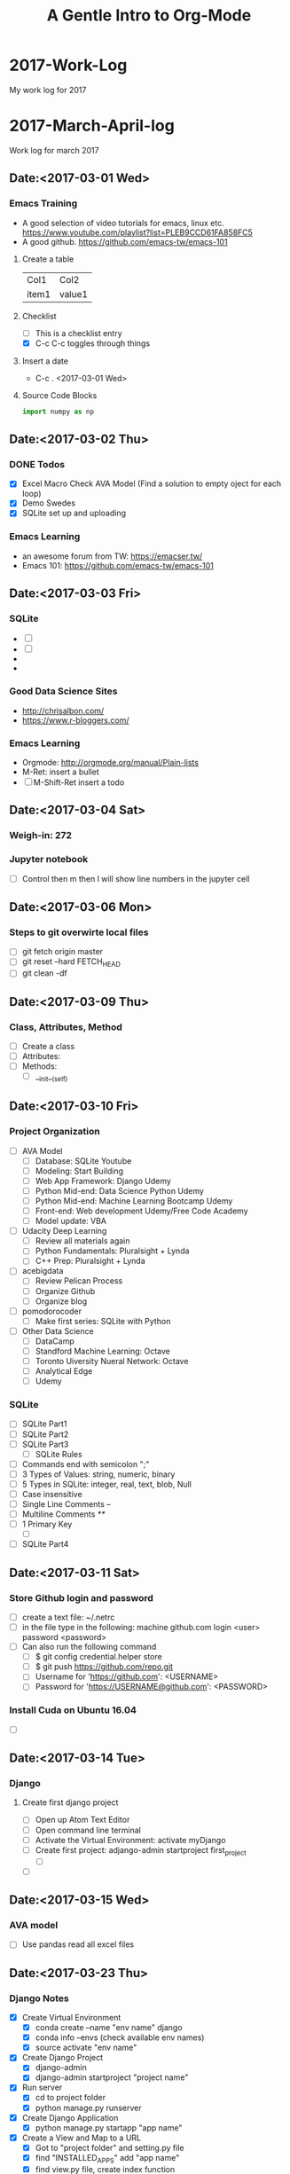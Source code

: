 
* 2017-Work-Log
  My work log for 2017

* 2017-March-April-log
  
  Work log for march 2017

** Date:<2017-03-01 Wed>

*** Emacs Training
    - A good selection of video tutorials for emacs, linux etc.
      https://www.youtube.com/playlist?list=PLEB9CCD61FA858FC5
    - A good github.
      https://github.com/emacs-tw/emacs-101

**** Create a table
     | Col1  | Col2   |
     | item1 | value1 |

**** Checklist
     - [ ] This is a checklist entry
     - [X] C-c C-c toggles through things

**** Insert a date
     - C-c . <2017-03-01 Wed>

**** Source Code Blocks
#+BEGIN_SRC python :results output
import numpy as np
#+END_SRC

#+RESULTS:

** Date:<2017-03-02 Thu>

*** DONE Todos
    SCHEDULED: <2017-03-02 Thu>
    - [X] Excel Macro Check AVA Model (Find a solution to empty oject for each loop)
    - [X] Demo Swedes
    - [X] SQLite set up and uploading

*** Emacs Learning
    - an awesome forum from TW: https://emacser.tw/
    - Emacs 101: https://github.com/emacs-tw/emacs-101

** Date:<2017-03-03 Fri>


*** 

*** SQLite
    - [ ] 
    - [ ] 
    - 
    - 
*** Good Data Science Sites
    - http://chrisalbon.com/
    - https://www.r-bloggers.com/
*** Emacs Learning
    - Orgmode: http://orgmode.org/manual/Plain-lists
    - M-Ret: insert a bullet
    - [ ] M-Shift-Ret insert a todo

** Date:<2017-03-04 Sat>
*** Weigh-in: 272
*** Jupyter notebook
    - [ ] Control then m then l will show line numbers in the jupyter cell 
** Date:<2017-03-06 Mon>
*** Steps to git overwirte local files
    - [ ] git fetch origin master
    - [ ] git reset --hard FETCH_HEAD
    - [ ] git clean -df

** Date:<2017-03-09 Thu>
*** Class, Attributes, Method
    - [ ] Create a class
    - [ ] Attributes:
    - [ ] Methods:
      - [ ] __init__(self)
** Date:<2017-03-10 Fri> 
*** Project Organization
    - [ ] AVA Model
      - [ ] Database: SQLite Youtube
      - [ ] Modeling: Start Building
      - [ ] Web App Framework: Django Udemy
      - [ ] Python Mid-end: Data Science Python Udemy
      - [ ] Python Mid-end: Machine Learning Bootcamp Udemy
      - [ ] Front-end: Web development Udemy/Free Code Academy
      - [ ] Model update: VBA
    - [ ] Udacity Deep Learning
      - [ ] Review all materials again
      - [ ] Python Fundamentals: Pluralsight + Lynda
      - [ ] C++ Prep: Pluralsight + Lynda
    - [ ] acebigdata
      - [ ] Review Pelican Process
      - [ ] Organize Github
      - [ ] Organize blog
    - [ ] pomodorocoder
      - [ ] Make first series: SQLite with Python
    - [ ] Other Data Science
      - [ ] DataCamp
      - [ ] Standford Machine Learning: Octave
      - [ ] Toronto Uiversity Nueral Network:  Octave
      - [ ] Analytical Edge
      - [ ] Udemy
*** SQLite
    - [ ] SQLite Part1
    - [ ] SQLite Part2
    - [ ] SQLite Part3
      - [ ] SQLite Rules
	- [ ] Commands end with semicolon ";"
	- [ ] 3 Types of Values: string, numeric, binary
	- [ ] 5 Types in SQLite: integer, real, text, blob, Null
	- [ ] Case insensitive
	- [ ] Single Line Comments --
	- [ ] Multiline Comments /**/
	- [ ] 1 Primary Key
      - [ ] 
    - [ ] SQLite Part4
** Date:<2017-03-11 Sat> 
*** Store Github login and password
    - [ ] create a text file: ~/.netrc
    - [ ] in the file type in the following:
          machine github.com
	      login <user>
	      password <password>
    - [ ] Can also run the following command
      - [ ] $ git config credential.helper store
      - [ ] $ git push https://github.com/repo.git
      - [ ] Username for 'https://github.com': <USERNAME>
      - [ ] Password for 'https://USERNAME@github.com': <PASSWORD>
*** Install Cuda on Ubuntu 16.04
    - [ ]

** Date:<2017-03-14 Tue>

*** Django
**** Create first django project
     - [ ] Open up Atom Text Editor
     - [ ] Open command line terminal
     - [ ] Activate the Virtual Environment: activate myDjango
     - [ ] Create first project: adjango-admin startproject first_project
       - [ ] 
     - [ ] 

** Date:<2017-03-15 Wed>
*** AVA model
    - [ ] Use pandas read all excel files
** Date:<2017-03-23 Thu>
*** Django Notes
    - [X] Create Virtual Environment
      - [X] conda create --name "env name" django
      - [X] conda info --envs (check available env names)
      - [X] source activate "env name"
    - [X] Create Django Project
      - [X] django-admin
      - [X] django-admin startproject "project name"
    - [X] Run server
      - [X] cd to project folder
      - [X] python manage.py runserver
    - [X] Create Django Application
      - [X] python manage.py startapp "app name"
    - [X] Create a View and Map to a URL
      - [X] Got to "project folder" and setting.py file
      - [X] find "INSTALLED_APPS" add "app name"
      - [X] find view.py file, create index function
      - [X] import view and index function to urls.py file
      - [X] Map the view and index function to urls.py so that the link to view can be created
    - [X] Self Challenge
      - [X] Create a new project called "ProTwo": django-admin startproject ProTwo
      - [X] Create a new app called "AppTwo": cd ProTwo, then python manage.py startapp AppTwo
      - [X] Create view index function <em>This is app2</em>
      - [X] Map view correctly to urls.py
      - [X] Things to note
	- [X] Don't forget to add app in the settings.py file
	- [X] in url.py file, don't forget name =
    - [X] URL mapping, the purpose is to keep urls.py file clean and modular
      - [X] include() function from django.conf.urls
      - [X] add regular expression url('r^first_project/',)
      - [X] regular expression term should match django application name

** Date:<2017-03-24 Fri>
*** Django Notes
    - [X] Django Templates
      - [X] Create a template directory
      - [X] Create subdirectory for each specific app templates
      - [X] Such as "first_project/templates/first_app"
      - [X] use Python's os module to dynamically generate the correct file path strings
	- [X] print(__file__)
	- [X] print(os.paht.dirname(__file__))
      - [X] let Django know of the templates by editing the DIR key inside of the templates dictionary in the settings.py file
	- [X] use TEMPLATE_DIR = os.path.join(BASE_DIR, "templates"), note DO NOT use plus '+' sign
	- [X] In settings file, find TEMPLATES and in 'DIR' enter TEMPLATE_DIR
      - [X] Create index.html file inside of the templates/first_app directory
	- [X] Inside this HTML file, we will insert template tags (Django Template Variables. These tags will allow us to inject CONTENTS into the HTML directly from Django
	- [X] Django will be able to inject content into the HTML, use Python code to inject content from a database!
	  - [X] {{insert_me}}
	  - [X] connect insert_me with django, via editing views.py
      - [X] Gotcha moment
	- [X] app folder contains views.py: mid end python
	- [X] templates folder contains index.html: front end codes: HTML+CSS+JS
	- [X] in index.html file, use Django tags to connect with views.py file
	- [X] build index(request) function in views.py file to "render" Django tags and realize the connection
** Date:<2017-03-25 Sat>
*** D3 Notes
    - [X] Refresher
      - [X] HTML5
      - [X] SVG: Scalable Vector Graphics
	- [X] SVG tags sit in body tags or div tags
	- [X] SVG can only contain graphical elements
	- [X] D3 adds graphics and text to SVG element and binds data to those elements
	- [X] Vector vs. Raster/bitmap
	  - [X] Vector: never lose definition, perfect for my purpose, drawing lines, shapes and fills
	  - [X] Bitmap: photos composed of small pixels
      - [X] CSS
	- [X] handling clashes of styles: more specific definition will be used
      - [X] JS
	- [X] browsers must load the D3 file before it loads shapes.js 
      - [X] DOM
*** Bokeh
    - [ ] conda install bokeh
    - [ ] 
*** Flask Notes
    - [X] Docker
      - [X] docker-compose up
      - [X] docker-compose stop
      - [X] docker-compose rm -f
      - [X] docker rmi -f $(docker images -qf dangling=true)
    - [X] Install Flask Dependencies
      - [X] from flask import Flask
      - [X] function create_app(), Create a Flask application using the app factory pattern
    - [X] Blueprints and Jinja2 Templates
      - [X] Blueprints: components of the web app
      - [X] App Folder/Blueprints/Page/views.py
    - [X] Develop Patterns
      - [X] Django uses MTV (model-template-view)
	- [X] database models
	- [X] html templates
	- [X] router views, http render
      - [X] Rails uses MVC (model-view-controller)
      - [X] Flasks I'm doing will stick with MTVish pattern
    - [X] Deciding on a consistent and crisp look for the app
      - [X] start from zero: not really
      - [X] Bootstrap+Awesome Fonts
      - [X] App Folder/static folder
	- [X] fonts: asesome fonts
	- [X] images: logos +
	- [X] scripts: JS
	- [X] styles: css
	- [X] recommended to separate vendor folders from our own folders
    - [X] Jinja 2
      - [X] a designer friendly templating language for python
      - [X] Top features:
	- [X] template inheritance
	- [X] HTML escaping, web security
	- [X] Speed and efficiency
	- [X] Flexible and extensibility
      - [X] Cudos for me:
	- [X] Add programming constructs to HTML templates
	- [X] Transfer info from backend Flask server to HTML templates for viewers
	  - [X] Imagine listing users in an admin dashboard
	- [X] Separate data from the presentation
    - [ ] Testing: Looks like should be useful once we have a site built
      - [ ] Review section 08 again
      - [ ] Finish Challenge
    - [ ] CLI Script: to automate the process
      - [ ] Review section 09 again
      - [ ] Finish Challenge

** Date:<2017-03-26 Sun>
*** Bokeh
    - [ ] import libraries
      - [ ] from bokeh.plotting import figure
      - [ ] from bokeh.io import output_file, show
    - [ ] four lines of coding
      - [ ] output_file("filename.html")
      - [ ] f=figure()
      - [ ] f.line(x,y) #other proper charting
      - [ ] show(f)
      - [ ] f.logo=None # Remove bokeh logo
** Date: <2017-03-27 Mon>
*** Flask
    - [ ]
*** MySQL
    - [ ] Don't forget the ; at the end of each query
    - [ ] Connet to Mysql
      - [ ] mysql --user=root -p, then enter password
    - [ ] show all databases
      - [ ] SHOW DATABASES;
    - [ ] create, delete databases, select database
      - [ ] CREATE DATABASE database_name;
      - [ ] DROP DATABASE database_name;
      - [ ] USE database_name;
    - [ ] create delete tables
      - [ ] after selecting database
      - [ ] CREATE TABLE table_name;
      - [ ] DROP TABLE table_name;
*** Bokeh
    - [ ]
*** Pandas
    - [ ]
** Date: <2017-03-28 Tue>
*** Bokeh
    - [X] start services
      - [X] service nginx restart
      - [X] service supervisor restart
      - [X] supervisorctl restart flask
      - [X] supervisorctl restart bokeh_serve
*** Linux
    - [ ] Remove postgresql
      - [ ] sudo apt-get --purge remove postgresql postgresql-doc postgresql-common
** Date: <2017-03-29 Wed>
*** Deployement
**** Setup
    - [ ] DigitalOcean
    - [ ] Change linux logins
    - [ ] install softwares
      - [ ] apt-get install python-virtualenv nginx gunicorn supervisor python-pip
      - [ ] mkdir /opt/envs
      - [ ] virtualenv /opt/envs/virtual
      - [ ] . /opt/envs/virtual/bin/activate
      - [ ] pip install bokeh
      - [ ] pip install flask
      - [ ] pip install gunicorn
      - [ ] mkdir /var/log/nginx/flask
      - [ ] mkdir /opt/webapps
      - [ ] mkdir /opt/webapps/bokehflask
    - [ ] configuration files
      - [ ] app files
      - [ ] default --> 
      - [ ] flask.conf -->
      - [ ] bokeh_serve.conf -->
    - [ ] start services
      - [ ] service nginx restart
      - [ ] service supervisor restart
      - [ ] supervisorctl restart flask
      - [ ] supervisorctl restart bokeh_serve
**** Bokeh Server
     - [ ] python -m bokeh serve **.py
     - [ ] bokeh serve **.py
     - [ ] bokeh serve --allow-websocket-origin=localhost:5000 xxx.py
**** Debug
     - [ ] /var/log/supervisor
**** Jupyter to Atom
     - [ ] select mutiple cells: esc, shift J
     - [ ] merge: shift m

** Date:<2017-03-30 Thu>
*** MySQL
    - [ ] mysql --user=root -p
    - [ ] show databases;
    - [ ] use database;
    - [ ] show tables;
** Date:<2017-03-31 Fri>
*** AVA Bi-Weekly Updates
    - [X] Website: Show 138.197.111.0
      - [X] register
	- [X] live register demo
	- [X] Hash encryption
      - [X] sign in
      - [X] server configuration <2017-04-04 Tue>
	- [X] Show 104.236.13.102
	- [X] Show bitcoin trading example
	- [X] Address the issue with server error
    - [X] Functionalities (dropdown boxes, multiple selections, export to excel button)
      - [X] Database load and manipulation: AppDemo_Datamanipulation
	- [X] Dabase Selection and Load,
	- [X] Dropdown box selection,
	- [X] mutiple selections,
	- [X] export to excel file
      - [X] Idea Generation (Bruce's wish)
	- [X] accordion selection widgets (lumped together)
      - [X] Visualiztion
	- [X] Python3 vs. Python2 libraries clash: Prioritizing fixing now
	- [X] Fix by <2017-04-02 Sun>
    - [X] Next Step
      - [X] Visualization libraries
      - [X] Server configuration
** Date:<2017-04-01 Sat>
*** Website Structure:
** Date: <2017-04-05 Wed>
*** Bokeh
    - [ ] Widgets
      - [ ] Udemy
      - [ ] Loading Database Page
    - [ ] Bokeh Server
    - [ ] Embed Bokeh Apps in Website
    - [ ] Deploy
** Date: <2017-04-06 Thu>
*** Deployment
    - [ ] Virtual environment
      - [ ] . /opt/envs/virtual/bin/activate
    - [ ] Create log files
      - [ ] mkdir /var/log/nginx/flask
    - [ ] Create webapp folders
      - [ ] mkdir /opt/webapps
      - [ ] mkdir /opt/webapps/bokehflask

* 2017-May-Log
** May 5 in NYC <2017-05-03 Wed>                                        :day:
*** Emacs Configuration                                         :emacsconfig:
- Uninstall emacs
  sudo apt-get remove --auto-remove emacs24 emacs24-lucid emacs24-nox
- Install emacs
  sudo apt-get install emacs
- customize theme
  customize-group faces: change fonts, forefront etc.
  customize-group packages: add melpa as additional package
  M-x list-packages, search for monokai and install monokai
- install neo-tree
  https://www.emacswiki.org/emacs/NeoTree
- install python IDE
  https://github.com/wernerandrew/jedi-starter
- configure Org for code test
  http://vislab-ccom.unh.edu/~schwehr/rt/9-bash-scripting.html
*** Operation Research Chapter 2                          :OperationResearch:
- Phases of OR Study
  1. Define the problem
  2. Formulate a math model to present the problem
  3. Develop a computer-based procedure to derive solutions
  4. Test the model and refine it as needed
  5. Prepare for the application of the model
  6. Implement
*** Python and Spark                                           :python:spark:
- Big Data
  1. use a SQL database to move storage onto hard drive instead of RAM
  2. use a distributed system to distribute the data to multiple machines/computers
- Local versus Distributed
** May 6 in NYC <2017-05-06 Sat>                                        :day:
*** Org mode
- Import library, finally was able to use right python version, check the .emacs file
#+BEGIN_SRC ipython :session
import numpy as np
np.random.randint(1, 100)
import sys
sys.version
#+END_SRC

#+RESULTS:
: 59

1. Python
#+begin_src python :results file
import matplotlib, numpy
matplotlib.use('Agg')
import matplotlib.pyplot as plt
fig=plt.figure(figsize=(4,2))
x=numpy.linspace(-15,15)
plt.plot(numpy.sin(x)/x)
fig.tight_layout()
plt.savefig('/home/isaac/Pictures/python-matplot-fig.png')
return '/home/isaac/Pictures/python-matplot-fig.png' # return filename to org-mode
#+end_src

#+RESULTS:
[[file:/home/isaac/Pictures/python-matplot-fig.png]]

2. R

- R code
#+begin_src R :file 3.png :results output graphics
library(lattice)
xyplot(1:10 ~ 1:10)
#+end_src

#+RESULTS:
[[file:3.png]]

3. Octave
#+BEGIN_SRC octave
  figure( 1, "visible", "off" );
  sombrero;
  print -dpng chart.png;
  ans = "chart.png";
#+END_SRC

#+RESULTS:
: chart.png

4. Shell
#+BEGIN_SRC shell :results output
ls -l
#+END_SRC

*** Python Bokeh                                               :python:bokeh:
- Section 1 Basics
#+begin_src python :results file
# Importing bokeh library
from bokeh.plotting import figure
from bokeh.io import output_file, show

#prepare some dummy data
x = list(range(6))
y = list(range(11,16))

#prepare the output file
output_file("line.html")

#create a figure object
f = figure()

#create line plot
f.line(x, y)

#create circle plot
#f.circle(x,y)
f.triangle(x,y)

#write the plot in the figure object
show(f)
#+end_src

#+RESULTS:
[[file:None]]

#+start_src python :results file

#+end_src
*** RT2011                                                         :research:
- Link
http://vislab-ccom.unh.edu/~schwehr/rt/
** May 7 in NYC <2017-05-07 Sun>                                        :day:
*** Emacs + Org-mode + Python in reproducible research     :emacs:org:python:
- link: https://www.youtube.com/watch?v=1-dUkyn_fZA&t=334s

#+BEGIN_SRC python
import sys
return(sys.version)
return(sys.prefix)
#+END_SRC

#+RESULTS:
: 3.6.0 |Anaconda 4.3.1 (32-bit)| (default, Dec 23 2016, 12:22:10) 
: [GCC 4.4.7 20120313 (Red Hat 4.4.7-1)]

- inline image
#+STARTUP: inlineimages
[[/home/isaac/OrgEmacs/images/org-mode-unicorn-logo.png]]


#+BEGIN_SRC shell
pwd
#+END_SRC

#+RESULTS:
: /home/isaac/OrgEmacs
- import a table from a data file
run: M-x org-table-import and will input the file to insert
C-c - to insert a line
|  x |  y |  z |
|----+----+----|
|  1 |  2 |  3 |
|  4 |  5 |  6 |
|  7 |  8 |  9 |
| 10 | 11 | 12 |

#+BEGIN_SRC emacs-lisp 
(+ 7 8)
#+End_SRC

#+RESULTS:
: 15
- auto completion
line: http://orgmode.org/manual/Easy-Templates.html

#+BEGIN_SRC python
import numpy as np
return(np.random.randn(5))
#+END_SRC

#+RESULTS:
| 0.56748746 | 0.40787367 | -0.84858254 | 1.47541833 | -0.45440653 |

<<<<<<< HEAD
*** Udacity 3 Recurrent Neural Networks                         :udacity:RNN:

**** Intro to RNN

***** 

=======
*** Udacity                                            :udacity:deeplearning:
- [ ] 
- [ ]  
  - [ ]
*** Grokking Deep Learning                                :book:deeplearning:
**** Chapter3 Forward Propagation
***** Simple NN to make prediction, with one input
#+BEGIN_SRC python
weight = 0.1
def neural_network(input, weight):
    prediction = input * weight
    return prediction

number_of_toes = [8.5, 9.5, 10, 9]
input = number_of_toes[0]
pred = neural_network(input, weight)
return(pred)
#+END_SRC

#+RESULTS:
: 0.8500000000000001
***** Multiple NN to make predidction
#+BEGIN_SRC python
weights = [0.1, 0.2, 0]
toes = [8.5, 9.5, 9.9, 9]
wlrec = [0.65, 0.8, 0.8, 0.9]
nfans = [1.2, 1.3, 0.5, 1]

def neural_networks(input, weights):
    pred = w_sum(input, weights)
    return pred

def w_sum(input, weights):
    assert(len(input)==len(weights))
    output = 0
    for i,j in zip(input,weights):
        output += (i * j)
    return output

input = [toes[0], wlrec[0], nfans[0]]
pred = neural_networks(input, weights)

return pred
#+END_SRC

#+RESULTS:
: 0.9800000000000001

** May 8 in NYC <2017-05-08 Mon>                                        :day:
*** DONE Tasks                                                         :todo:
**** DONE Optimization<2017-05-12 Fri>
     - [X] review the fundamentals
     - [X] review WB example models
     - [X] Build analytics applets
       + [X] Purchasing: light steel opt
       + [X] Pricing
       + [X] Inventory
       + [X] Logistics
       + [X] Portfolio
**** DONE AVA webapp<2017-05-14 Sun>
     - [ ] data refresh
     - [ ] Additional features
       - [ ] Data cleansing
       - [ ] stat/analysis tables
       - [ ] add EPS
       - [ ] EVA sensitivity analysis
     - [ ] Database + app merge
     - [ ] Deployment
*** Optimization Notes                                         :optimization:
**** Python linear programming
 Use scipy.optimize linear programming for optimization issues
 #+BEGIN_SRC python
 c = [-1, 4]
 A = [[-3, 1], [1,2]]
 b = [6, 4]
 x0_bound = (None, None)
 x1_bound = (-3, None)

 from scipy.optimize import linprog
 res = linprog(c, A_ub = A, b_ub = b, bounds=(x0_bound, x1_bound), options={'disp':True})
 return res
 #+END_SRC

 #+RESULTS:
 : fun: -22.0
 :  message: 'Optimization terminated successfully.'
 :      nit: 1
 :    slack: array([ 39.,   0.])
 :   status: 0
 :  success: True
 :        x: array([ 10.,  -3.])
**** Crash Course in Linear Programming
***** Math: Need 3 ingredients
****** Decision Variables
****** Objectives
****** Constraints
***** Python: Need 2 components
****** Solver
******* GLPK
******* GUROBI
****** Modeling Framework
******* Scipy
******* PyOMO
******* PuLP
#+BEGIN_SRC python 
from pulp import LpProblem, LpMinimize, LpVariable, LpInteger
prob = LpProblem("Diet", LpMinimize)

#Decision variables
x1 = LpVariable("Steak", 0, None, LpInteger)
x2 = LpVariable("PB", 0, None, LpInteger)

#Objectives
prob += 2 * x1 + 3 * x2 #"Total Cost"

#Constraints
prob += x1 + 2 * x2 >= 4 # "Min protein intake"

return prob.solve()
#+end_SRC

#+RESULTS:
: 1

*** Grokking Deep Learning                                :book:deeplearning:
**** Chapter3 Forward Propagation
***** Multiple NN numpy code
  #+BEGIN_SRC python
  import numpy as np
  weights = np.array([0.1, 0.2, 0])

  def neural_network(input, weights):
      pred = input.dot(weights)
      return pred

  toes = np.array([8.5, 9.5, 9.9, 9])
  wlrec = np.array([0.65, 0.8, 0.8, 0.9])
  nfans = np.array([1.2, 1.3, 0.5, 1.0])

  input = np.array([toes[0], wlrec[0], nfans[0]])
  pred = neural_network(input, weights)
  return(pred)
  #+END_SRC

  #+RESULTS:
  : 0.98
***** Multiple Outputs
NN can also make multiple predictions using only a single input
#+BEGIN_SRC python
weights = [0.3, 0.2, 0.9]

def neural_network(input, weights):
    pred = ele_mul(input, weights)
    return pred

def ele_mul(number,vector):
    output=[0,0,0]
    assert(len(output)==len(vector))
    for i in range(len(vector)):
        output[i] = number * vector[i]
    return output

wlrec = [0.65, 0.8, 0.8, 0.9]
input = wlrec[0]
pred = neural_network(input, weights)
return pred
#+END_SRC

#+RESULTS:
| 0.195 | 0.13 | 0.5850000000000001 |

***** Prediction with Multiple Inputs & Outputs
Build a network with multiple inputs or outputs
#+BEGIN_SRC python
import numpy as np
weights = np.array([[0.1, 0.1, -0.3], [0.1, 0.2, 0],[0, 1.3, 0.1]])
def neural_network(input, weights):
    pred = vect_mat_mul(input, weights)
    return pred

def vect_mat_mul(a, b):
    assert(len(a)==len(b))
    output = np.zeros(len(a))
    for i in range(len(a)):
        output[i] = np.dot(a,b[i])
    return output

toes = np.array([8.5, 9.5, 9.9, 9.0])
wlrec = np.array([0.65, 0.8, 0.8, 0.9])
nfans = np.array([1.2, 1.3, 0.5, 1])

input = np.array([toes[0], wlrec[0], nfans[0]])
pred = neural_network(input, weights)

return pred
#+END_SRC

#+RESULTS:
| 0.555 | 0.98 | 0.965 |
*** AVA Webapp
** May 9 in NYC <2017-05-09 Tue>                                        :day:
*** TODO Tasks
**** Build a dummpy steel optimization tool
**** Pelican
**** AVA 
***** Data update/clean
***** Code JS callback
*** 
** May 10 in NYC <2017-05-10 Wed>                                       :day:
*** Bokeh                                                      :python:bokeh:
**** Getting Started
#+BEGIN_SRC python :results output
import numpy as np
import pandas as pd
data = pd.read_csv("/home/isaac/Dropbox/OPT/factory/factory.csv")
#+END_SRC

#+RESULTS:

**** Dive into Bokeh
**** Customize Bokeh Graph
**** Advanced Plotting
**** Bokeh Server: Interactive Plots & Widgets
**** Bokeh Server: Streaming Real Time Data
**** Embedding Bokeh Apps in Websites
**** Deployment
** May 11 in NYC <2017-05-11 Thu>                                       :day:
*** DONE Tasks
**** AVA update
***** Finish update slide
**** OPT model
***** 
**** AVA webapp                                                        :todo:
*** Fix usb drive                                                       :fix:
1. diskpart with admin
2. list disk
3. select disk number
4. clean
5. create partition primary
6. exit
*** Manjaro Installation                                              :linux:
**** Etcher to burn usb disk: https://etcher.io/
**** 
*** Docker                                                           :docker:
**** Installation                                       :docker:installation:
 - link: http://apt.dockerproject.org/repo/pool/main/d/docker-engine/
 - get 1.8.3 trusty
 - install docker dependencies: sudo apt-get install libapparmor1 aufs-tools ca-certificates
 - install docker: sudo dpkg -i docker-engine_1.8.3-0-trusty_amd64.deb
 - add user to the docker group so that can run Docker without root: sudo usermod -aG docker $(whoami)
 - reboot
 - install docker compose
   - curl -L https://github.com/docker/compose/releases/download/1.4.2/docker-compose-Linux-x86_64 > /tmp/docker-compose
   - chmod +x /tmp/docker-compose
   - sudo mv /tmp/docker-compose /usr/local/bin
   - docker-compose --version

**** Uninstall Steps
 - sudo apt-get purge -y docker-engine
 - sudo apt-get autoremove -y --purge docker-engine
 - sudo apt-get autoclean
 - sudo rm -rf /var/lib/docker
 - sudo rm /etc/apparmor.d/docker
 - sudo groupdel docker

**** Delete Docker
 - Delete all docker containers: docker rm $(docker ps -a -q)
 - Delete all docker images: docker rmi $(docker images -q)

**** Docker Hello World
 - docker image: class
   - docker container: instance
 - busybox: extremely small linux
 - docker run
 - docker --help
 - docker run -it --rm busybox:latest
 - C-d to exit docker
 - docker containers are immutable
 - docker delete container: docker rm
 - docker delete images: docker rmi

**** Docker Registry
 - registered on docker hub

**** Setup a project
 - project scafolding
 - Project folder --> website folder
 - create some empty files: touch requirements.txt .gitignore Dockerfile docker-compose.yml .dockerignore
 -

**** Setup Dockerfile

**** Building the app
** May 12 in NYC <2017-05-12 Fri>                                       :day:
*** TODO TASKS                                                         :TODO:
1. BOKEH WIDGETS & INTERACTIVITY
2. AVA update
3. Javascript
4. OPT
*** Jupyter Notbook/Ipython Dashboard
- https://www.youtube.com/watch?v=V3VxQGevHCU
- Will check out: https://www.youtube.com/watch?v=LOWBEYDkn90
*** Emacs                                                             :emacs:
**** Emacs config
- Will not use .emacs file, instead use .init.el file and place it in .emacs.d
- https://emacs.stackexchange.com/questions/12881/how-do-i-set-a-different-location-for-the-dot-emacs-emacs-file-on-windows-7
- https://www.emacswiki.org/emacs/DotEmacsDotD
**** return with auto indent
- C-j
- https://www.emacswiki.org/emacs/AutoIndentation
**** replace
- M-%, use ! to replace all
*** VirtualBox                                                   :virtualbox:
**** How to add spaces
- http://derekmolloy.ie/resize-a-virtualbox-disk/#prettyPhoto
**** After adding spaces, the boot will be slow, use below
- https://superuser.com/questions/1084147/virtualbox-very-slow-boot-time
*** Bokeh Notes                                                :python:bokeh:
**** Column Data Source
1. CDS is created to easily use pandas dataframe
#+BEGIN_SRC python :results output
from bokeh.sampledata.iris import flowers
print(flowers[:5])
#+END_SRC

#+RESULTS:
:    sepal_length  sepal_width  petal_length  petal_width species
: 0           5.1          3.5           1.4          0.2  setosa
: 1           4.9          3.0           1.4          0.2  setosa
: 2           4.7          3.2           1.3          0.2  setosa
: 3           4.6          3.1           1.5          0.2  setosa
: 4           5.0          3.6           1.4          0.2  setosa

2. 
**** Hover
**** Bokeh Widgets and Server
- Widgets interactivity has to be executed in the bokeh server
- bokeh serve appname --port 5007 (or any other port if port is taken)
** May 14 in NYC <2017-05-14 Sun>                                       :day:
*** Flask Tutorial
- [[http://blog.thedataincubator.com/2015/09/painlessly-deploying-data-apps-with-bokeh-flask-and-heroku/][Deploy Data App with Bokeh, Flask and Heroku]]
** May 15 in NYC <2017-05-15 Mon>                                       :day:
*** Org-Mode
**** Outliner
**** Mark up
***** *Bold*, /italic/, /test/, _test_, =verbatim=
**** Bulleted list
- list1
- list2
**** links
- External links to website
  - C-c C-l: enter links and description
  - C-c C-o: open links
[[http://www.google.com][Google]]

- Internal links to files

**** Tables
|  A |  B |
|----+----|
| 12 | 79 |
| 34 | 45 |

**** Export to other format
#+Title: A Gentle Intro to Org-Mode
#+Options: author:nil date:nil email:nil creator:nil timestamp:nil

**** Source code
- C-c ' to editor
- C-c ' to quit editor
#+BEGIN_SRC python :results output :exports both
  import numpy as np
  print(np.random.random(10))
#+END_SRC

#+RESULTS:
: [ 0.08153801  0.08220896  0.28221283  0.45509195  0.83788436  0.13067804
:   0.52464921  0.28018272  0.107593    0.17557978]

**** LaTex integration
- Characters: \alpha \rightarrow \beta
- $O(n \log n)$
\begin{align*}
3 * 2 + &= 6 + 1 \\
&= 7
\end{align*}

**** Literate Programming
- set up all config in an org model file
- babel it with emacs-lisp
- only one line of code in the .init.el file
  - (org-babel-load-file "~/.emacs.d/configuration.org")
**** Todo Stuffs
***** TODO explain todo lists
      DEADLINE: <2017-05-17 Wed>
***** TODO cycle through states
***** DONE (S-left)<2017-05-14 Sun>
**** Export
***** [[http://orgmode.org/manual/Export-settings.html#Export-settings][Official Export Settings]]
***** [[https://github.com/marsmining/ox-twbs][Export org-mode docs as HTML compatible with Bootstrap]]
***** [[https://jgkamat.github.io/blog/website1.html][Create Blog from Org]]
*** AVA
**** Codes
**** User Management
**** Data
** May 16 in NYC <2017-05-16 Tue>                                       :day:
*** AVA Webapp Core Apps
**** Select Database
1. Select which folder on the server to pull data
2. All the following data will be encapsuled into this one
**** Select Table/Metric
1. Select which metric to pull
2. Download CSV
3. Further selections include
|---------+----------------------------|
| Region  | e.g. North America, Europe |
|---------+----------------------------|
| Country | e.g. USA, Germany          |
|---------+----------------------------|
| Sector  | e.g. Auto OEM              |
|---------+----------------------------|
**** Charts
1. Select metrics (Multiple Selection)
2. Enter Company Names
3. Populate Charts
**** Tables
*** Bokeh
**** Widget Document
1. [[http://bokeh.pydata.org/en/latest/docs/user_guide/interaction/widgets.html#multiselect][Bokeh Widget]]
2. 
** May 17 in NYC <2017-05-17 Wed>                                       :day:
*** TODO AVA Core Apps
*** TODO Data Update
*** Emacs
**** Undo: C-_
**** Redo changes: C-g C-_
**** Repeat: C-u number action
***** print $ for 20 times
***** $$$$$$$$$$$$$$$$$$$$
** May 19 in NYC <2017-05-19 Fri>                                       :day:
*** AVA
*** Linux
**** count number of files in a dir
***** ls -F |grep -v / | wc -l
**** Given two directory trees, find out which files differ:
***** diff --brief -r dir1/ dir2/
***** If nothing prints out, means two dirs have same files
***** The differences will be printed out
**** readlink -f filename
***** Getting the full path 
** May 20 in NYC <2017-05-20 Sat>                                       :day:
*** TODO AVA webapp
**** Optimize code
***** Learning from examples
*** TODO Optimization
*** TODO Deep Learning Nano Degree
*** Testing op-python
#+BEGIN_SRC ipython :session :file /home/isaac/Documents/image.svg :exports both
  %matplotlib inline
  %config InlineBackend.figure_format = 'svg'
  import matplotlib.pyplot as plt
  import numpy as np

  def foo(x):
      return x + 9

  [foo(x) + 7 for x in range(7)]

  plt.hist(np.random.randn(1000), bins=100)
#+END_SRC

#+RESULTS:
[[file:/home/isaac/Documents/image.svg]]
*** Udacity Matrix and Numpy Refresher
****** Types of Data
******* Scalar: zero dimensions
******* Vectors: 1 dimension: row or column
******* Matrix: [row,column]
******* Tensors: n dimensions, hard to visualize if n > 3
****** Numpy
******* Python is slow, however it's possible to import libraries which run faster written in C
#+BEGIN_SRC ipython :session
  import numpy as np
  s = np.array([[1,2,3], [4,5,6], [7,8,9]])
  [x for x in s]
  t = np.array([[[[1],[2]],[[3],[4]],[[5],[6]]],[[[7],[8]],\
      [[9],[10]],[[11],[12]]],[[[13],[14]],[[15],[16]],[[17],[17]]]])
  [x for x in t]
  t.shape
  t.reshape(3,2,1,3)
#+END_SRC

#+RESULTS:
#+begin_example
array([[[[ 1,  2,  3]],

        [[ 4,  5,  6]]],


       [[[ 7,  8,  9]],

        [[10, 11, 12]]],


       [[[13, 14, 15]],

        [[16, 17, 17]]]])
#+end_example

*** Bokeh Strata NYC 2016
****** Load bokeh
****** Basic plots
#+BEGIN_SRC ipython :session
  from bokeh.io import output_file, show
  from bokeh.plotting import figure
  from bokeh.layouts import column, row
  import pandas as pd

  path = "/home/isaac/Dropbox/Bokeh/bokeh-notebooks/tutorial/assets/gapminder.csv"
  df = pd.read_csv(path, thousands=",", index_col="Year")
  df.loc[2010].head()

  output_file("/home/isaac/Dropbox/OrgEmacs/bokehout/example.html")

  p1 = figure(width=600)
  p1.circle(x=df.loc[2010]["income"], y=df.loc[2010]["life"], size=12, line_color="navy", fill_color="orange", alpha = 0.5)

  p2 = figure(width=600)
  p2.circle_x(x=df.loc[2010]["income"], y=df.loc[2010]["life"], size=10, fill_color="firebrick", line_color="#66BAB7",alpha = 0.5)

  lay_out = row(p1, p2)

  show(lay_out)
#+END_SRC

#+RESULTS:
****** Line Plots
#+BEGIN_SRC ipython :session
  from bokeh.io import output_file, show
  from bokeh.plotting import figure
  from bokeh.layouts import column, row
  import pandas as pd

  path = "/home/isaac/Dropbox/Bokeh/bokeh-notebooks/tutorial/assets/gapminder.csv"
  df = pd.read_csv(path, thousands=",", index_col="Year")
  df.loc[2010].head()

  output_file("/home/isaac/Dropbox/OrgEmacs/bokehout/example.html")

  p1 = figure(width=600)
  p1.line(x=df.index, y=df[df["Country"]=="United States"]["income"], line_color="firebrick")
  p1.line(x=df.index, y=df[df["Country"]=="China"]["income"], line_color="red")
  p1.line(x=df.index, y=df[df["Country"]=="Germany"]["income"], line_color="black")

  show(p1)

#+END_SRC

#+RESULTS:
****** Use vbar to create histogram
# Change to python, which is faster than ipython
#+BEGIN_SRC python :results output
  from bokeh.io import output_file, show
  from bokeh.plotting import figure
  from bokeh.layouts import column, row
  from bokeh.palettes import Spectral5
  import pandas as pd

  output_file("/home/isaac/Dropbox/OrgEmacs/bokehout/example.html")

  p1 = figure(width=600)
  p1.vbar(bottom = 0, x=[1,2,3,4,5], top=[7,5,6,9,8],color=Spectral5, width=0.5)
  p1.line(x=[1,2,3,4,5], y = [x/2 for x in [7,5,6,9,8]], line_width=5)
  p1.circle(x=[1,2,3,4,5], y = [x/2 for x in [7,5,6,9,8]], color="firebrick", size=15)
  show(p1)
  print(Spectral5)
#+END_SRC

#+RESULTS:
: ['#2b83ba', '#abdda4', '#ffffbf', '#fdae61', '#d7191c']
****** Formatting the gapminder
#+BEGIN_SRC python :results output
  from bokeh.io import output_file, show
  from bokeh.plotting import figure
  from bokeh.layouts import column, row
  import pandas as pd

  path = "/home/isaac/Dropbox/Bokeh/bokeh-notebooks/tutorial/assets/gapminder.csv"
  df = pd.read_csv(path, thousands=",", index_col="Year")
  df.loc[2010].head()

  output_file("/home/isaac/Dropbox/OrgEmacs/bokehout/example.html")

  p = figure(width=600, x_axis_type="log", x_range=(1000,100000), \
	     y_range =(0,100),title="2010",x_axis_label="Income", y_axis_label="Life Expectancy")
  p.circle(x=df.loc[2010]["income"], y=df.loc[2010]["life"], size=12, line_color="navy", fill_color="orange", alpha = 0.5)

  show(p)

#+END_SRC

#+RESULTS:
****** Column Data Source
#+BEGIN_SRC python :results output
  from bokeh.io import output_file, show
  from bokeh.plotting import figure
  from bokeh.layouts import column, row
  from bokeh.models import ColumnDataSource
  import pandas as pd

  path = "/home/isaac/Dropbox/Bokeh/bokeh-notebooks/tutorial/assets/gapminder.csv"
  df = pd.read_csv(path, thousands=",", index_col="Year")
  df.loc[2010].head()

  df_cds = ColumnDataSource(df.loc[2010])
  output_file("/home/isaac/Dropbox/OrgEmacs/bokehout/example.html")

  p = figure(width=600, x_axis_type="log", x_range=(1000,100000), \
	     y_range =(0,100),title="2010",x_axis_label="Income", y_axis_label="Life Expectancy")
  p.circle(x="income", y="life", source=df_cds,size=12, line_color="navy", fill_color="orange", alpha = 0.5)

  show(p)
#+END_SRC

#+RESULTS:
******* *All Columns in the CDS MUST be of the Same Length*
******* 
#+BEGIN_SRC python
    from bokeh.io import output_file, show
    from bokeh.plotting import figure
    from bokeh.layouts import column, row
    from bokeh.palettes import Spectral5
    import pandas as pd
    import numpy as np

    output_file("/home/isaac/Dropbox/OrgEmacs/bokehout/example.html")
    x = np.array(range(1,100))
    y = np.random.random(100)
    z = np.random.randn(100)
    source_1 = {"x":x, "y":y}
    p1 = figure(width=600)
    p2 = figure(width=600)
    source_2 = {"x":x, "z":z}


    p1.circle(x=x, y=y, source = source_1, color=Spectral5, size=10)
    p2.circle(x=x, y=z, source=source_2, color =Spectral5, size=10)

    lay_out = row(p1,p2)
    show(lay_out)
#+END_SRC

#+RESULTS:
: None

#+BEGIN_SRC python
  from bokeh.io import output_file, show
  from bokeh.plotting import figure
  from bokeh.layouts import column
  from bokeh.palettes import Spectral5
  import pandas as pd
  import numpy as np

  from bokeh.sampledata.iris import flowers as df
  from bokeh.models import ColumnDataSource

  source = ColumnDataSource(df)

  plot = figure(width=800)
  plot.circle(x = "petal_length", y = "petal_width", source=source, color = "firebrick", size=15, alpha=0.85)

  output_file("/home/isaac/Dropbox/OrgEmacs/bokehout/example.html")

  show(plot)
#+END_SRC

#+RESULTS:
: None

#+BEGIN_SRC python
  from bokeh.io import output_file, show
  from bokeh.plotting import figure
  from bokeh.layouts import column, row
  import pandas as pd
  from bokeh.palettes import Spectral6
  from bokeh.models import ColumnDataSource, HoverTool

  path = "/home/isaac/Dropbox/Bokeh/bokeh-notebooks/tutorial/assets/gapminder.csv"
  df = pd.read_csv(path, thousands=",", index_col="Year")
  df.loc[2010].head()
  regions = df["region"].unique().tolist()

  def get_color(r):
      return Spectral6[regions.index(r["region"])]

  def make_plot():
      p = figure(width=900, x_axis_type="log", x_range=(1000, 100000))
      return p


  df["region_color"] = df.apply(get_color, axis=1)
  source = ColumnDataSource(
      {"income": df["income"], "life":df["life"], "population":df["population"], "country":df["Country"]}
  )

  #  source = ColumnDataSource(df.loc[2010])

  hover = HoverTool(tooltips = "@country")

  p1 = make_plot()
  p1.circle(x="income", y="life", size=12, line_color="navy", fill_color="region_color", source=source)
  p1.add_tools(hover)

  p2 = figure(width=900, x_range=(0,200000000))
  p2.circle(x="population", y="life", size=12, fill_color="region_color", source=source)
  p2.add_tools(hover)

  lay_out = column(p1, p2)

  output_file("/home/isaac/Dropbox/OrgEmacs/bokehout/example.html")
  show(lay_out)

#+END_SRC

#+RESULTS:
****** Interaction
******* gridplot
#+BEGIN_SRC python
  from bokeh.io import output_file, show
  from bokeh.plotting import figure
  from bokeh.layouts import column, row, gridplot
  from bokeh.palettes import Spectral5
  import pandas as pd
  import numpy as np

  output_file("/home/isaac/Dropbox/OrgEmacs/bokehout/example.html")
  x = np.array(range(1,100))
  y = np.random.random(100)
  z = np.random.randn(100)
  source_1 = {"x":x, "y":y}
  p1 = figure(width=500)
  p2 = figure(width=500)
  source_2 = {"x":x, "z":z}

  p3 = figure(width=1000)
  source_3 = {"x":y, "z":z}


  p1.circle(x=x, y=y, source = source_1, color=Spectral5, size=10)
  p2.circle(x=x, y=z, source=source_2, color =Spectral5, size=10)
  p3.circle(x=x, y=z, source=source_3, color=Spectral5, size=10)

  lay_out = gridplot([[p1,p2],[p3]], toolbar_location=False)
  show(lay_out)

#+END_SRC

#+RESULTS:
: None
******* Shared ranges
#+BEGIN_SRC python
  from bokeh.io import output_file, show
  from bokeh.plotting import figure
  from bokeh.models import ColumnDataSource
  from bokeh.layouts import gridplot
  import numpy as np

  x = np.random.randn(100)
  y = np.random.random(100)
  z = x + y

  f1 = figure(width = 400)
  f1.circle(x, y, color = "red")

  f2 = figure(width = 400, x_range=f1.x_range, y_range=f1.y_range)
  f2.circle(x, z, color = "black")

  lay_out = gridplot([[f1,f2]])
  output_file("/home/isaac/Dropbox/OrgEmacs/bokehout/example.html")
  show(lay_out)
#+END_SRC

#+RESULTS:
: None
******* Shared sources, different views
#+BEGIN_SRC python
  from bokeh.io import output_file, show
  from bokeh.sampledata.iris import flowers as df
  from bokeh.models import ColumnDataSource
  from bokeh.plotting import figure
  from bokeh.layouts import row, column, gridplot

  source = ColumnDataSource(df)
  TOOLS = "box_select, lasso_select"

  p1 = figure(width = 500, tools=TOOLS)
  p1.circle("sepal_width", "sepal_length", source=source)
  p2 = figure(width = 500, tools=TOOLS, x_range = p1.x_range, y_range=p1.y_range)
  p2.circle("sepal_width", "petal_length", source=source)
  output_file("/home/isaac/Dropbox/OrgEmacs/bokehout/example.html")

  lay_out = gridplot([[p1, p2]])
  show(lay_out)
#+END_SRC

#+RESULTS:
: None
******* Link to Notebook widget (might be very useful when Notebook -> App gets better to use)
******* Widgets
#+BEGIN_SRC python
  from bokeh.io import output_file, show
  from bokeh.sampledata.iris import flowers as df
  from bokeh.models import ColumnDataSource, Slider, Select
  from bokeh.plotting import figure
  from bokeh.layouts import row, column, gridplot, widgetbox

  source = ColumnDataSource(df)

  slider = Slider(start=0, end=10, step=1)
  select = Select(options=["Yes","No"], value="Yes")
  output_file("/home/isaac/Dropbox/OrgEmacs/bokehout/slider.html")
  show(widgetbox(slider, select))

#+END_SRC

#+RESULTS:
: None
******* JS Callback: would be useful for stand alone html, need to study JS first
******** 
****** Styling Visual Attributes
******* Color and Properties
#+BEGIN_SRC python
  from bokeh.io import output_file, show
  from bokeh.plotting import figure
  p = figure(width=400, height=400, tools="tap, reset", title="select a circle")
  renderer = p.circle([1,2,3,4,5], [2,5,8,2,7], size = 25,
		      selection_color="firebrick",
		      nonselection_fill_alpha=0.2,
		      nonselection_fill_color="grey",
		      nonselection_line_color = "firebrick",
		      nonselection_line_alpha=1.0)
  output_file("/home/isaac/Dropbox/OrgEmacs/bokehout/select_highlight.html")
  show(p)

#+END_SRC

#+RESULTS:
: None
****** Data Transformation
#+BEGIN_SRC ipython :session
  from bokeh.sampledata.autompg import autompg as df
  from bokeh.models import ColumnDataSource
  from bokeh.io import output_file, show
  from bokeh.plotting import figure
  from bokeh.layouts import column, row, gridplot
  from bokeh.palettes import Spectral5
  import pandas as pd
  import numpy as np

  output_file("/home/isaac/Dropbox/OrgEmacs/bokehout/example.html")
  source = ColumnDataSource(df)

  p = figure()
  p.circle("yr", "mpg", source=source)

  show(p)
#+END_SRC

#+RESULTS:
****** Bokeh Server!!!
******* Need to work in separate files
** May 21 in NYC <2017-05-21 Sun>                                       :day:
*** Bokeh Revelation
**** Get Data
**** Make Plot
**** Update Plot/Callback
***** All changes shall happen here
**** Layout
** May 22 in NYC <2017-05-22 Mon>                                       :day:
*** TODO Udacity Deep Learning                         :udacity:deeplearning:
**** Numpy Refresher
***** array operations
#+BEGIN_SRC ipython :session
  import sys
  sys.version
#+END_SRC
 #+BEGIN_SRC python :session
     import numpy as np
     #this block will replace the list
     # Pure python code
     values = list(range(1,5))
     for i in range(len(values)):
	 values[i] += 5
     values

     # this block won't change the list
     values_2 = list(range(1,10))
     for item in values_2:
	 item += 5

     values_2
     # Numpy code
     values_3 = np.array(values)+5
     # now values_3 is an ndarray that holds [6,7,8,9,10]
     values_3

     a = np.array([[1,2],[3,4]])
     a.shape
 #+END_SRC

 #+RESULTS:
 | 2 | 2 |
***** Matrix Product
#+BEGIN_SRC python :session
  import numpy as np

  arr1 = np.array([0,2,4,6])
  arr2 = np.array([1,7,13,19])

  arr3 = np.multiply(arr1, arr2)

  arr3

  var = np.dot(arr1, arr2)
  var
#+END_SRC

#+RESULTS:
: 180
***** Dot Product
#+BEGIN_SRC python :session
  import numpy as np

  mat1 = np.matrix([[0,2,4,6],[8,10,12,14]])
  mat2 = np.matrix([[1,3,5],[7,9,11],[13,15,17],[19,21,23]])

  var = np.dot(mat1, mat2)

  var
#+END_SRC

#+RESULTS:
| 180 | 204 | 228 |
| 500 | 588 | 676 |
***** number of cols on left = number of rows on the right
***** matrix mult: a table of dot products
***** It turns out that the results of dot and matmul are the same if the matrices are two dimensional.
#+BEGIN_SRC python :session
  import numpy as np

  a = np.array([[1,2,3,4],[5,6,7,8]])
  b = np.array([[1,2,3],[4,5,6],[7,8,9],[10,11,12]])

  c = np.matmul(a, b)
  c

  d = np.dot(a,b)
  d
#+END_SRC

#+RESULTS:
|  70 |  80 |  90 |
| 158 | 184 | 210 |
***** matrix transpose can be used safely in a matrix multiplication if the data in both original matrices is arranged as rows

#+BEGIN_SRC ipython :session
  import numpy as np
  m = np.array([[1,2,3,4], [5,6,7,8], [9,10,11,12]])

  print(m)
  print(m.T)
  print(np.transpose(m))

  inputs = np.array([[-0.27,  0.45,  0.64, 0.31]])

  weights = np.array([[0.02, 0.001, -0.03, 0.036], \
      [0.04, -0.003, 0.025, 0.009], [0.012, -0.045, 0.28, -0.067]])

  print(inputs.min())

  print(np.matmul(inputs, weights.T))

  print(np.matmul(weights, inputs.T))
#+END_SRC

#+RESULTS:
**** DONE Conda Virtual Env
***** Create an environment
****** conda create -n (env_name) python=3: create a conda environment specifying python version is 3
****** source activate (env_name): activate environment
****** conda list: list all the installed packages
***** list all environment
****** conda info --envs
***** Remove an environment
****** conda remove --name (env_name) --all
***** Export to a yaml file
****** conda env export > environment.yaml
***** Load yaml file
****** conda env create -f environment.yaml
**** DONE Application
***** [[file:~/Dropbox/DeepLearning/fast-style-transfer/style-transfer-out/][Style Transfer]]
***** Deep Traffic
****** [[http://selfdrivingcars.mit.edu/][Self-Driving Car Course at MIT]]
***** [[https://github.com/yenchenlin/DeepLearningFlappyBird][Flappy Bird]]
***** Books
****** [[file:~/Dropbox/DeepLearning/Book/Grokking_Deep_Learning_v6_MEAP.pdf][Grokking Deep Learning]]
****** [[http://neuralnetworksanddeeplearning.com/index.html][Neural Networks and Deep Learning]]
****** [[http://www.deeplearningbook.org/][MIT Deep Learning Book]]
**** TODO Regression                                                   :todo:
*** TODO AVA Functions
**** [[http://apps.appliedvalueanalytics.com][Current Link]]
**** TODO Data Cleansing
***** DONE Added tax rate
***** DONE Changed NOPAT, NOPAT%
***** DONE Add WACC Page
***** DONE Add ROIC
***** DONE Adde EVA
**** Idea Generation
**** Company Charts integrate to load data
**** Full, low, high tables
**** User management
***** Refer to the flask class again
***** [[https://www.youtube.com/watch?v=ItzVQGht-Es&list=PLQVvvaa0QuDc_owjTbIY4rbgXOFkUYOUB&index=15][User Registration]]
*** TODO Optimization
**** Model Validation
*** Emacs
**** [[http://ergoemacs.org][Ergo Emacs]]
** May 23 in NYC <2017-05-23 Tue>                                       :day:
*** TODO Udacity Deep Learning                         :udacity:deeplearning:
**** TODO Regression
***** [[http://pandas.pydata.org/pandas-docs/stable/10min.html#min][10 Minutes to Pandas]]
#+BEGIN_SRC ipython :session
  import sys
  sys.version
#+END_SRC

#+RESULTS:
: 3.6.0 |Anaconda 4.3.1 (64-bit)| (default, Dec 23 2016, 12:22:00) \n[GCC 4.4.7 20120313 (Red Hat 4.4.7-1)]

#+BEGIN_SRC ipython :session :file /home/isaac/Documents/image.svg :exports both
  %matplotlib inline
  %config InlineBackend.figure_format = 'svg'
  import pandas as pd
  import numpy as np
  import matplotlib.pyplot as plt

  # creating a series

  ts = pd.Series(np.random.randn(1000), index=pd.date_range("1/1/2010", periods = 1000))
  ts = ts.cumsum()
  ts.plot()
#+END_SRC

#+RESULTS:
[[file:/home/isaac/Documents/image.svg]]

***** [[http://scikit-learn.org/stable/tutorial/basic/tutorial.html][Intro to Scikit-learn]]
***** [[http://matplotlib.org/users/pyplot_tutorial.html][Matplotlib]]
*** TODO AVA Functions
**** TODO Select Data
**** TODO Data table
**** TODO Charts
*** TODO Optimization
**** Build a donut chart for current situation

*** Manjaro                                                            :arch:
**** install: sudo pacman -S [software name]
**** sync and update: sudo pacman -Syyu
*** Emacs                                                             :emacs:
**** reload .init.el file without restarting
***** M-x eval-buffer (when emacs is open)
***** M-x load-file RET ~/.emacs.d/init.el
**** [[https://github.com/gregsexton/ob-ipython/][ob-ipython]]
****** ipython in org-mode
**** [[https://www.youtube.com/watch?v=SzA2YODtgK4][Best Org-Mode Video on Youtube]]
** May 24 in NYC <2017-05-24 Wed>                                       :day:
*** TODO AVA Functions
*** TODO Optimization
#+BEGIN_SRC ipython :session :exports both
  import pandas as pd
  import numpy as np

  from pulp import *

  data_simple = "/home/isaac/Dropbox/OPT/00_steel_info/data_simple.csv"
  df = pd.read_csv(data_simple)
  ## Function to Convert Wide DF to Long DF
  def gather(df, key, value, cols):
      id_vars = [col for col in df.columns if col not in cols]
      id_values = cols
      var_name = key
      value_name = value
      return pd.melt(df, id_vars, id_values, var_name, value_name)

  suppliers = ['TKS', 'Arcelor','Salzgitter']
  df_new = gather(df, "Suppliers", "Quotes", suppliers)

  quotes = df_new["Quotes"]
  volumes = df_new["Volume"]
  supplier = df_new["Suppliers"]

  decision_variables = []

  for rownum, row in df_new.iterrows():
      variable = str('x'+str(rownum))
      variable = pulp.LpVariable(str(variable), cat="Binary")
      decision_variables.append(variable)

  df_new["Decision Variable"] = decision_variables

  dec_vars = df_new["Decision Variable"]

  prob = pulp.LpProblem("Steel OPT", pulp.LpMinimize)
  total_npv = np.sum(volumes * quotes * dec_vars)

  prob += total_npv

  prob += dec_vars[0] + dec_vars[3] + dec_vars[6] == 1
  prob += dec_vars[1] + dec_vars[4] + dec_vars[7] == 1
  prob += dec_vars[2] + dec_vars[5] + dec_vars[8] == 1

  opt_results = prob.solve()

  #reorder results
  variable_name = []
  variable_value = []

  for v in prob.variables():
	  variable_name.append(v.name)
	  variable_value.append(v.varValue)

  df_new["Decision Results"] = variable_value

  win_data = df_new[df_new["Decision Results"] ==1]
  win_data

  prob
#+END_SRC

#+RESULTS:
#+begin_example
Steel OPT:
MINIMIZE
2092090*x0 + 150875*x1 + 38764*x2 + 2204950*x3 + 148625*x4 + 54120*x5 + 2466200*x6 + 140875*x7 + 42944*x8 + 0
SUBJECT TO
_C1: x0 + x3 + x6 = 1

_C2: x1 + x4 + x7 = 1

_C3: x2 + x5 + x8 = 1

VARIABLES
0 <= x0 <= 1 Integer
0 <= x1 <= 1 Integer
0 <= x2 <= 1 Integer
0 <= x3 <= 1 Integer
0 <= x4 <= 1 Integer
0 <= x5 <= 1 Integer
0 <= x6 <= 1 Integer
0 <= x7 <= 1 Integer
0 <= x8 <= 1 Integer
#+end_example
** May 25 in NYC <2017-05-25 Thu>                                       :day:
*** TODO Optimization & Prep for Updates
*** TODO AVA Webapp
*** TODO IT Structure
|-------------+----------------------------------------------------------------------------+----------------------+------------------------------+----------+--------|
| Options     | Description                                                                | Pro                  | Cons                         |  ETA(wk) | Gap    |
|-------------+----------------------------------------------------------------------------+----------------------+------------------------------+----------+--------|
| Pure Excel  | 1. Use Gus Excel Template.                                                 | Simple, Done;        | High Admin Costs             |        0 | None   |
|             | 2. Excel only Aggregation, no vba involved                                 | No need for AVA      |                              |          |        |
|-------------+----------------------------------------------------------------------------+----------------------+------------------------------+----------+--------|
| Excel VBA 1 | 1. Users use regular excel template;                                       | Simple;              | Submit process not automated |        1 | None   |
|             | 2. Admin aggregate with built in macros                                    | limited AVA support  |                              |          |        |
|-------------+----------------------------------------------------------------------------+----------------------+------------------------------+----------+--------|
| Excel VBA 2 | 1. Users use excel vba with click button/send to sharepoint                | Moderately Simple;   | None                         |      1.5 | None   |
|             | 2. Admin use excel master vba to grab files from dropbox and aggregate     | Fair AVA support     |                              |          |        |
|-------------+----------------------------------------------------------------------------+----------------------+------------------------------+----------+--------|
| Excel + Web | 1. User form submit request on web                                         | Relatively automated | Deployment                   |   1+2+1+ | JS     |
|             | 2. Data stored in sqlite on server                                         |                      | Javascript                   |          | JQuery |
|             | 3. Javascript handles submit code on the front, Python connets with sqlite |                      |                              |          | Docker |
|             | 4. Admin can pull aggregated data to excel and manipulate in excel         |                      |                              |          |        |
|-------------+----------------------------------------------------------------------------+----------------------+------------------------------+----------+--------|
| Pure Web    | 1. Similar to the previous option, admin can also see results on web       | Automated, packaged  | Deployment                   |          | JS     |
|             |                                                                            |                      | JS                           |          | JQuery |
|             |                                                                            |                      | Front End design             | 1.5+2+1+ | Design |
|             |                                                                            |                      |                              |          | Docker |
|-------------+----------------------------------------------------------------------------+----------------------+------------------------------+----------+--------|
** May 26 in NYC <2017-05-26 Fri>                                       :day:
*** TODO Optimization Applets
**** [[file:~/Dropbox/OPT/optimization.org][Optimization Org File]]

*** TODO AVA webapp
*** TODO IT requests
*** TODO Pandas Refresher
**** [[https://www.udemy.com/data-analysis-with-pandas/learn/v4/overview][Data Analysis with Pandas and Python]]
**** [[https://www.udemy.com/data-analysis-in-python-with-pandas/learn/v4/overview][Data Analysis in Python with Pandas]]
**** [[https://www.udemy.com/learning-python-for-data-analysis-and-visualization/learn/v4/overview][Learning Python for Data Analysis and Visualization]]
**** [[https://www.udemy.com/python-for-data-science-and-machine-learning-bootcamp/learn/v4/overview][Python for Data Science and Machine Learning Bootcamp]]
*** TODO Bokeh Refresher
**** [[https://www.datacamp.com/courses/interactive-data-visualization-with-bokeh][Datacamp Bokeh]]
**** [[https://www.youtube.com/watch?v=LXLQTuSSKfY][Bokeh SciPy]]
**** [[https://www.youtube.com/watch?v=vWUPs4fNmKQ][Bokeh Strata NYC 2016]]
**** [[https://www.udemy.com/python-bokeh/learn/v4/overview][Udemy Bokeh]]
*** Anaconda Remove
**** conda install anaconda-clean   # install the package anaconda clean
**** anaconda-clean --yes           # clean all anaconda related files and directories
**** rm -rf ~/anaconda3             # removes the entire anaconda directory
**** rm -rf ~/.anaconda_backup       # anaconda clean creates a back_up of files/dirs, remove it
**** conda list; #cmd shouldn't respond after the clean up
*** TODO Javascript
*** PuLP
**** [[file:~/Dropbox/OPT/PuLP/PulP%20Intro.pdf][Book]]
*** TODO Docker
**** [[https://www.udemy.com/the-docker-for-devops-course-from-development-to-production/learn/v4/t/lecture/3937984?start=0][Docker Udemy]]
***** Install Docker
****** [[http://apt.dockerproject.org/repo/pool/main/d/docker-engine/][Docker Enging]]
****** Use 1.83 trusty
****** Install docker dependencies: sudo apt-get install libapparmor1 aufs-tools ca-certificates
****** sudo dpkg -i [docker image]
****** grand su permission: sudo usermod -aG docker isaac
****** reboot
***** Docker Compose
****** [[https://github.com/docker/compose/releases][Docker Compose Github Repo]]
****** curl -L https://github.com/docker/compose/releases/download/1.4.2/docker-compose-Linux-x86_64 > /tmp/docker-compose
****** cd /tmp/
****** chmod +x docker-compose # Make docker-compose executable
****** sudo mv docker-compose /usr/local/bin/ #move the file to local/usr/bin
***** Run Docker
****** docker run --rm busybox:latest /bin/echo "Hello World!"
****** busybox is an extremely small linux distro
****** docker --help see all the commands
****** docker images: check all the images downloaded
****** docker ps: check all the running containers
****** docker run busybox:latest /bin/echo "Hello World!"
****** docker ps -a : will show all the containers
****** docker rm [container id] will remove the containers manually
****** docker run -it --rm busybox:latest: check what's inside the busybox image -it means run it interactively
****** C-d will exit the docker run
****** docker rmi [image id] will delete existing images
****** docker images are imutable
***** Docker Registry
****** Similar to github
***** Dockerized web app
****** Set up a proj directory
***** Dockerized Flask app
****** [[file:~/Dropbox/Projects/][Project Folder Location]]
****** Project Scaffolding
└── MobyDock
    └── mobydock
        ├── config
        │   ├── __init__.py
        │   └── [[file:~/Dropbox/Projects/MobyDock/mobydock/config/settings.py][settings.py]]
        ├── docker-compose.yml
        ├── Dockerfile
        ├── instance
        │   ├── __init__.py
        │   └── settings.py.production_example
        ├── mobydock
        │   ├── [[file:~/Dropbox/Projects/MobyDock/mobydock/mobydock/app.py][app.py]]
        │   ├── __init__.py
        │   ├── static
        │   │   ├── logo.png
        │   │   └── main.css
        │   └── templates
        │       └── layout.html
        └── requirements.txt
****** Dockerfile
******* A recipe to build the docker image
******* [[file:~/Dropbox/Projects/MobyDock/mobydock/Dockerfile][Dockerfile Details]]
****** Requirements file
******* [[file:~/Dropbox/Projects/MobyDock/mobydock/requirements.txt][Requirements file details]]
****** Git ignore file
******* [[file:~/Dropbox/Projects/MobyDock/mobydock/.gitignore][.gitignore file details]]
****** Docker ignore file
******* [[file:~/Dropbox/Projects/MobyDock/mobydock/.dockerignore][.dockerignore file details]]
****** Docker-compose
******* [[file:~/Dropbox/Projects/MobyDock/mobydock/docker-compose.yml][docker-compose]]
******* docker-compose up
****** Create Database
******* docker exec mobydock_postgres_1 createdb -U postgres mobydock
******* docker exec mobydock_postgres_1 psql -U postgres -c "CREATE USER mobydock WITH PASSWORD 'yourpassword'; GRANT ALL PRIVILEGES ON DATABASE mobydock to mobydock;"
** May 27 in NYC <2017-05-27 Sat>                                       :day:
*** Docker
*** HTML+CSS+JS
*** Python Numpy
*** Python Pandas
*** Python Bokeh
*** R
**** [[https://www.datascienceriot.com/how-to-install-r-in-linux-ubuntu-16-04-xenial-xerus/kris/][Install R and R Studio on Ubuntu]]
**** [[http://orgmode.org/worg/org-contrib/babel/languages/ob-doc-R.html][Use R in Emacs Org-Mode]]
#+begin_src R :session
library(lattice)
xyplot(1:10 ~ 1:10)
#+end_src

#+RESULTS:
*** [[https://www.lynda.com/Flask-tutorials/Learning-Flask/521231-2.html][Flask]]
*** [[https://www.digitalocean.com/community/tutorials/how-to-install-and-use-postgresql-on-ubuntu-16-04][PostgreSQL]]
**** sudo -u postgres createdb databasename
**** to access a postgres prompt: sudo -i -u postgres
**** psql
**** connet to a database: \c databasename
**** to quit: \q
** May 28 in NYC <2017-05-28 Sun>                                       :day:
*** [[https://www.youtube.com/watch?v=ZdDOauFIDkw][Python Regular Expression]]
#+BEGIN_SRC ipython :session
  import re
  print(re.split(r'[a-z]*(@appliedvalue.com)', "isaac.zhou@appliedvalue.com"))
#+END_SRC

#+RESULTS:
*** Postgresql
**** [[https://help.ubuntu.com/community/PostgreSQL#fe_sendauth:_no_password_supplied][Need to set up the password]]
*** OrgMode
**** Yasnippet
**** Beautify Export
***** [[https://github.com/fniessen/org-html-themes][org-html-themes(downloaded)]]
***** [[http://demo.thi.ng/org-spec/][A Very Good Example]]
*** Pandas
*** Numpy
**** Create Arrays from Python Structure
***** Check Numpy Version
#+BEGIN_SRC ipython :session :file  :exports both
   import numpy as np
   np.__version__
#+END_SRC

#+RESULTS:
: 1.11.3

***** Create From a Python List
#+BEGIN_SRC ipython :session :file  :exports both
  my_list = [-17,0,4,5,9]
  my_array = np.array(my_list)
  my_list
  my_list * 10
  my_array
  my_array * 10
#+END_SRC

#+RESULTS:
: array([-170,    0,   40,   50,   90])

***** Create From a Tuple
#+BEGIN_SRC ipython :session :file  :exports both
  my_tuple = (14,3.54,5+7j)
  np.array(my_tuple)
  #Note the promotion of the data type
#+END_SRC

#+RESULTS:
: array([ 14.00+0.j,   3.54+0.j,   5.00+7.j])

***** Difference between Python and Numpy Data Structure
#+BEGIN_SRC ipython :session :file  :exports both
  print(my_tuple * 6)
  print(np.array(my_tuple) * 6)
#+END_SRC

#+RESULTS:

**** Intrinsic Numpy Array Creation: 
***** Arange
#+BEGIN_SRC ipython :session :file  :exports both
   np.arange(7)
   np.arange(3,19,3)
   len(np.arange(3,19,3))
   np.arange(3,19,3).size
#+END_SRC

#+RESULTS:
: 6

***** linspace, zeros, ones
#+BEGIN_SRC ipython :session :file /media/sf_host/Dropbox/OrgEmacs/images/image.png :exports both
  %matplotlib inline
  import matplotlib.pyplot as plt
  import numpy as np

  x = np.linspace(8,12,100)
  y = np.cos(x)

  plt.plot(x, y)
  plt.show()
#+END_SRC

#+RESULTS:
[[file:/media/sf_host/Dropbox/OrgEmacs/images/image.png]]
#+BEGIN_SRC ipython :session :file /media/sf_host/Dropbox/OrgEmacs/images/image2.png  :exports both
  import numpy as np
  import matplotlib.pyplot as plt
  %matplotlib inline

  x = np.linspace(0,10,200)
  y = np.sin(x)

  plt.plot(x,y)
#+END_SRC

#+RESULTS:
[[file:/media/sf_host/Dropbox/OrgEmacs/images/image2.png]]
#+BEGIN_SRC ipython :session :file /media/sf_host/Dropbox/OrgEmacs/images/1.png :exports both
  x = np.ones(100)
  y = np.zeros(100)
  plt.plot(x)
  plt.plot(y)
#+END_SRC

#+RESULTS:
[[file:/media/sf_host/Dropbox/OrgEmacs/images/1.png]]
**** Index, Slice and Iterate
***** Slice Arrays
#+BEGIN_SRC ipython :session  :exports both
  import numpy as np
  my_vec = np.array([-17, -4, 0, 2, 21, 37, 105])
  my_vec[-3]
  my_arr = np.arange(36)
  my_arr.shape=(6,6)
  my_arr
  my_arr_3d = np.arange(36)
  my_arr_3d.shape = (4,3,3)
  my_arr_3d[3][2][1]
#+END_SRC

#+RESULTS:
: 34
***** Boolean Mask Arrays
#+BEGIN_SRC ipython :session :exports both
  import numpy as np
  my_vec = np.arange(107)
  zero_mod_7_mask = (my_vec%7)==0
  # Python way
  zero_mod_7 = my_vec[zero_mod_7_mask]
  zero_mod_7

  # Numpy logical function Faster on bigger dataset
  zero_mod_7_np = my_vec[np.logical_and(my_vec, zero_mod_7_mask)]
  zero_mod_7_np
#+END_SRC

#+RESULTS:
: array([  7,  14,  21,  28,  35,  42,  49,  56,  63,  70,  77,  84,  91,
:         98, 105])
***** Broadcasting
#+BEGIN_SRC ipython :session  :exports both :results output
  import numpy as np
  my_3d_arr = np.arange(70)
  my_3d_arr.shape=(2,7,5)
  print(my_3d_arr)
  print(my_3d_arr.shape)
  print(my_3d_arr.ndim)
  print(my_3d_arr.size)
  my_3d_arr.dtype
#+END_SRC

#+RESULTS:
#+begin_example
[[[ 0  1  2  3  4]
  [ 5  6  7  8  9]
  [10 11 12 13 14]
  [15 16 17 18 19]
  [20 21 22 23 24]
  [25 26 27 28 29]
  [30 31 32 33 34]]

 [[35 36 37 38 39]
  [40 41 42 43 44]
  [45 46 47 48 49]
  [50 51 52 53 54]
  [55 56 57 58 59]
  [60 61 62 63 64]
  [65 66 67 68 69]]]
(2, 7, 5)
3
70
#+end_example

#+BEGIN_SRC ipython :session   :exports both
5 * my_3d_arr -2
left_mat = np.arange(6).reshape(2,3)
right_mat = np.arange(15).reshape((3,5))
np.dot(left_mat, right_mat)
#+END_SRC

#+RESULTS:
: array([[ 25,  28,  31,  34,  37],
:        [ 70,  82,  94, 106, 118]])
***** Operation align Axis
#+BEGIN_SRC ipython :session   :exports both
my_3d_arr.sum(axis=0)
my_3d_arr.sum(axis=1)
my_3d_arr.sum(axis=2)
#+END_SRC

#+RESULTS:
: array([[ 10,  35,  60,  85, 110, 135, 160],
:        [185, 210, 235, 260, 285, 310, 335]])
***** Broadcasting Rules
#+BEGIN_SRC ipython :session   :exports both
  my_2d_arr = np.ones(35, dtype="int_").reshape(7,5) * 3
  my_2d_arr

  my_2d_rand = np.random.random((7,5))
  my_2d_rand

  np.set_printoptions(precision=4)
  my_2d_arr * my_2d_rand
#+END_SRC

#+RESULTS:
: array([[ 0.5301,  0.1486,  1.6033,  1.3311,  0.3094],
:        [ 0.325 ,  2.1556,  1.6545,  2.9889,  0.2198],
:        [ 2.5073,  1.777 ,  2.6875,  2.2024,  0.1658],
:        [ 1.3208,  1.9284,  2.7465,  0.4788,  1.6379],
:        [ 2.6463,  2.5374,  0.1929,  2.6908,  0.5791],
:        [ 0.8695,  1.4823,  0.0798,  1.2452,  1.389 ],
:        [ 2.2688,  0.06  ,  1.6476,  1.5242,  0.2611]])
**** Matplotlib
***** Inline Plotting
 #+BEGIN_SRC ipython :session :file /media/sf_host/Dropbox/OrgEmacs/images/image.svg  :exports both
   %matplotlib inline
   %config InlineBackend.figure_format = 'svg'

   import numpy as np
   import matplotlib.pyplot as plt
   mu, sigma = 100, 15
   data_set = mu + sigma * np.random.randn(10000)

   n, bins, patches = plt.hist(data_set, 100, normed=1, facecolor='r', alpha=0.75)

   plt.xlabel('Smarts')
   plt.ylabel('Probability')
   plt.show()
 #+END_SRC

 #+RESULTS:
 [[file:/media/sf_host/Dropbox/OrgEmacs/images/image.svg]]
** May 29 in NYC <2017-05-29 Mon>                                       :day:
*** TODO IT Request
**** User Mode
***** Project Request Input
***** Save on Sharepoint
***** Email
**** Admin Mode
***** Load Projects from Sharepoint
***** Edit Projects --> Database
***** Database --> Analytics
***** Analytics --> PDF
** May 30 in NYC <2017-05-30 Tue>                                       :day:
*** TODO AVA Web Apps
#+BEGIN_SRC ipython :session :file  :exports both
  import numpy as np
  import pandas as pd

  df = pd.read_csv("/home/isaac/Dropbox/AVA/Data_CSV/FQ/ROIC.csv")

  df.info()
#+END_SRC

#+RESULTS:

#+BEGIN_SRC ipython :session :file  :exports both
  df_new = df[(df["AV Sector"] == "Auto OEM") & (df["Country"]=="United States")]
  df_pivot = df_new.pivot(index = "Period", columns = "Company Name", values="ROIC")
#+END_SRC

#+RESULTS:


#+BEGIN_SRC ipython :session :file  :exports both
  df_new.pivot_table(values="ROIC", index=["Period", "Company Name"], aggfunc=lambda x: np.percentile(x, 50))
#+END_SRC
** May 31 in NYC <2017-05-31 Wed>                                       :day:
*** TODO AVA Web Apps
Remove outliers
#+BEGIN_SRC ipython :session :file  :exports both
  import numpy as np
  import pandas as pd

  df = pd.read_csv("/home/isaac/Dropbox/AVA/Data_CSV/FQ/NOPAT%.csv")

  df.info()
#+END_SRC

#+RESULTS:

#+BEGIN_SRC ipython :session :file  :exports both
  df_new = df[(df["AV Sector"] == "Auto OEM") & (df["Country"]=="United States")]
  df_pivot = df_new.pivot(index = "Period", columns = "Company Name", values="NOPAT%")
  print(df_pivot.ix["2012-Q-4"])
  print(df_pivot.ix["2012-Q-3"])
  df_pivot.ix["2012-Q-4"][df_pivot.ix["2012-Q-4"] / df_pivot.ix["2012-Q-3"] -1 < 0.5]
#+END_SRC

#+RESULTS:
: Company Name
: Ford Motor Company (NYSE:F)           0.018916
: Harley-Davidson, Inc. (NYSE:HOG)      0.070051
: Tesla Motors, Inc. (NasdaqGS:TSLA)   -0.296198
: Thor Industries, Inc. (NYSE:THO)      0.049243
: Name: 2012-Q-4, dtype: float64

#+BEGIN_SRC ipython :session :file  :exports both
  df_new.pivot_table(values="ROIC", index=["Period", "Company Name"], aggfunc=lambda x: np.percentile(x, 50))
#+END_SRC

#+BEGIN_SRC ipython :session :file  :exports both
  df_pivot_new = df_pivot.copy()
  for col in df_pivot_new.columns:
      for i in range(1, len(df_pivot_new.index)):
          if np.abs(df_pivot_new[col].ix[i]/df_pivot_new[col].ix[i-1] - 1) > 0.5:
              df_pivot_new[col].ix[i] = np.nan
          else:
              df_pivot_new[col].ix[i] = df_pivot[col].ix[i]
          print(col)
          print(np.abs(df_pivot_new[col].ix[i]/df_pivot_new[col].ix[i-1] - 1))

  df_pivot_new
#+END_SRC

#+BEGIN_SRC ipython :session :file  :exports both
  df_pivot_new = df_pivot.copy()
  df_q3 = df_pivot_new.quantile(0.75)
  df_q1 = df_pivot_new.quantile(0.25)
  df_iqr = df_q3 - df_q1
  df_iqr

  for col in df_pivot_new.columns:
      for i in df_pivot_new.index:
          if (df_pivot_new[col].ix[i] < (df_q1[col] - 1.5 * df_iqr[col])) or (df_pivot_new[col].ix[i] > (df_q3[col] + 1.5 * df_iqr[col])):
              df_pivot_new[col].ix[i] = np.nan

  df_pivot_new.quantile(0.2, axis=1)
#+END_SRC

#+RESULTS:
#+begin_example
Period
2012-Q-1    0.034907
2012-Q-2    0.030372
2012-Q-3    0.032734
2012-Q-4   -0.107130
2013-Q-1    0.014912
2013-Q-2    0.024491
2013-Q-3    0.027518
2013-Q-4    0.019933
2014-Q-1   -0.000348
2014-Q-2    0.002093
2014-Q-3    0.011455
2014-Q-4    0.006260
2015-Q-1    0.013894
2015-Q-2    0.034399
2015-Q-3    0.035733
2015-Q-4   -0.006624
2016-Q-1    0.039319
2016-Q-2    0.035381
2016-Q-3    0.033714
2016-Q-4    0.038119
2017-Q-1    0.026970
Name: 0.2, dtype: float64
#+end_example
*** Docker Installation
**** Install Docker 1.8.3
***** Check docker images: docker images
***** Check docker containers: docker ps -a
**** Install Docker compose 1.4.2
***** curl -L https://github.com/docker/compose/releases/download/1.4.2/docker-compose-Linux-x86_64 > /tmp/docker-compose
***** cd /tmp/
***** chmod +x docker-compose
***** sudo mv docker-compose /usr/local/bin/
**** Build a dockerized app
***** folder structure
****** touch requirement.txt
****** touch .gitignore
****** touch Dockerfile: recipe of building docker image
****** touch docker-compose.yml
****** touch .dockerignore
****** mkdir instance
******* touch instance/__init__.py
******* touch instance/settings.py.production_example
****** mkdir config
******* touch config/__init__.py
******* touch config/settings.py
***** 
* 2017-June-Log
** June 5 in NYC <2017-06-05 Mon>                                       :day:
*** [[file:~/Dropbox/DeepLearning/2_CNN/CNN.org][Deep Learning]]
*** Emacs Meetup
**** Ligtning Talk
***** [[https://www.emacswiki.org/emacs/TrampMode][Tramp]]: ssh for remote machine control
***** [[http://www.flycheck.org/en/latest/][Flycheck]]: syntax checker
***** Googler-search: cool link generation
***** Cool shell commands
****** Shpotify
****** pianobar
****** fast
****** cmus
****** Youtube-dl
****** tra fr:
***** user select package
** June 6 in NYC <2017-06-06 Tue>                                       :day:
*** [[http://www.tendereasy.com/en-GB/solutions/freight-tendering-21521045?gclid=Cj0KEQjwmcTJBRCYirao6oWPyMsBEiQA9hQPbgowiAXvAzuceYXPDeEbZSO9w1fSHOq2sg5cL8xK8P8aAo9f8P8HAQ][TenderEasy]]
**** [[http://www.tendereasy.com/en-GB/story-33907212][Timeline]]: 
- 4 years to transform from a consultancy to an e-sourcing SW
- another 4 years to launch the platform and onboard first customer
*** [[http://www.appliedvaluegroup.com/applied-vc-growth-capital#garden-growth-capital-1][Portfolio Company]] --> Reach out for demo (email Manuel)
*** Fake it until we do it
**** Build the website (Integrate with Current [[http://www.appliedvalueanalytics.com/][AVA website]]) which fully illustrates our philosophy and methodology
**** Highlight the Deep Learning and AI features
**** Start selling generic optimization consultancy/SW before we actually build THE platform
*** [[file:~/Dropbox/OPT/optimization.org][AV Optimization]]
**** Model Validation
**** UI
*** [[http://appliedvalueanalytics.com/][Front End]]
**** Building while training(skeleton done)
**** Gap closing
*** Adjusted AVA Timeline
**** Load all basic ROIC apps (this week) <2017-06-09 Fri>
**** Analytics Optimization Web Sekleton (3 weeks, including this week) <2017-06-23 Fri>
**** Building Optimization Applets(4 weeks, 1 steel + 8~9 others) <2017-07-28 Fri>
**** Polishing UI + Formalize Process(4 weeks) <2017-08-25 Fri>
**** Selling <2017-09-15 Fri> while building the platform <2018-06-22 Fri>
** June 7 in NYC <2017-06-07 Wed>                                       :day:
*** TODO App Implementation
**** Gapminder 
**** Pivot
**** Export Data
*** 
** June 8 in NYC <2017-06-08 Thu>                                       :day:
*** Github revisited
**** new repo -> git init
**** add .gitignore
**** create repo on github
**** git remote add origin git@github.com:username/reponame.git
**** git push -u origin master
*** Algorithms in Python
** June 10 in NYC <2017-06-10 Sat>                                      :day:
*** RNN
*** [[https://www.youtube.com/watch?v=NfnWJUyUJYU][Convolutional Neural Networks for Visual Recognition]]
*** [[https://www.youtube.com/watch?v=UzxYlbK2c7E&list=PLA89DCFA6ADACE599][Machine Learning]]
*** [[https://www.coursera.org/learn/machine-learning/home/welcome][Machine Learning Coursera]]
*** [[https://www.coursera.org/learn/neural-networks/home/welcome][Neural Networks]]
** June 11 in NYC <2017-06-11 Sun>                                      :day:
*** Sphinx (Not for me)
**** sphinx-build
**** sphinx-quickstart doc
*** Pelican
**** Install Pelican and Markdown
- pip install pelican
- pip install markdown
*** Blog Strategy
**** Static
**** Homepage: HTML+CSS+JS
**** Sections: Org-mode export
** June 12 in NYC <2017-06-12 Mon>                                      :day:
*** AVA On Board
**** DONE Goals: Major Update in 11 days <2017-06-23 Fri>
***** Steel Optimizer: Validation and Basic UI
***** AVA Webapp
***** Optimization Applets
**** DONE Bokeh: AVA Webapp
***** [[http://bokeh.pydata.org/en/latest/][Bokeh]]
**** [[file:~/Dropbox/OPT/optimization.org][Steel Optimization]]
**** DONE Optimization Applets: Lindo + PulP
***** [[https://pythonhosted.org/PuLP/][Pulp]]
**** Purchasing Analytics
***** [[http://www.tendereasy.com/en-GB/story-33907212][TenderEasy]]
*** TODO Tasks
**** TODO Finish all AVA apps <2017-06-12 Mon>
***** ROIC
***** Data table download
***** Idea Generation
***** Data validation
**** TODO Steel optimization <2017-06-14 Wed>
***** Results validation
***** Basic UI
**** Optimization Applets(Linear) <2017-06-16 Fri>
***** Blending Models
***** Media Buying
***** Inventory Management
***** Product Mix
***** Building Block Method
***** Waste minization
***** Plant locating
***** Staff scheduling
***** Transportation Models
**** Optimization Applets Requirements
***** Control
***** Visualized Output
** June 13 in NYC <2017-06-13 Tue>                                      :day:
*** Tensorboard
*** Data Portfolio
**** [[http://www.kdnuggets.com/2016/07/five-big-data-projects-cant-overlook.html][Build a Data Portfolio]]
**** [[https://www.dataquest.io/blog/how-to-setup-a-data-science-blog/][Build a Data Blog]]
**** [[https://www.dataquest.io/blog/build-a-data-science-portfolio/][Build a Data Portfolio to get Job]]
*** Data Blog with Jupyter Notebook
**** Install Pelican
**** pelican quickstart
**** Install the Jupyter plugin
**** modify pelicanconf.py
**** Create A Jupyter Notebook
**** Copy the notebook into the content folder
**** Create a file has the same name as your notebook, but the extension .ipynb-meta
** June 14 in NYC <2017-06-14 Wed>                                      :day:
*** Pelican Deployment
**** local: pelican content
**** website: pelican content -s publishconf.py
*** R for Jupyter Notebook
**** sudo apt-get install libcurl4-openssl-dev libssl-dev
**** install.packages(c('repr', 'IRdisplay', 'evaluate', 'crayon', 'pbdZMQ', 'devtools', 'uuid', 'digest'))
**** devtools::install_github('IRkernel/IRkernel')
**** IRkernel::installspec()
** June 15 in NYC <2017-06-15 Thu>                                      :day:
*** sudo chown -R usr foldername
** June 16 in NYC <2017-06-16 Fri>                                      :day:
*** Pandas
*** Idea Generation
** June 25 in NYC <2017-06-25 Sun>                                      :day:
*** [[http://blog.csdn.net/young_gy/article/details/73412285][Udacity Translation]]
** June 28 in NYC <2017-06-28 Wed>                                      :day:
*** Pelican personal blog
**** Setup
**** Python
***** [[https://www.datacamp.com/courses/python-data-science-toolbox-part-1][Functions]]
***** Lambda
***** List/Dictionary Comprehension
**** Numpy
***** Lynda + Udemy
**** Pandas
* 2017-July-Log
** July 5 in NYC <2017-07-05 Wed>                                       :day:
*** Pelican Publish Process
**** pelican -s publishconf.py -t ../pelican-chameleon/ content/
**** git status
**** git add .
**** git commit -m ""
**** git push -u origin dev
**** ghp-import output -b master
**** git push origin master
*** Change Ownership
**** chown -R USERNAME: /PATH/TO/FILE
**** chmod -R 755 /Folder
*** Jupyter Notebook SQL
**** conda install -c conda-forge ipython-sql=0.3.6
**** [[https://github.com/catherinedevlin/ipython-sql][Ipython-SQL]]
** July 16 in NYC <2017-07-16 Sun>                                      :day:
html
#+BEGIN_SRC ipython :session :file  :exports both
import numpy as np
#+END_SRC
** July 19 in NYC <2017-07-19 Wed>                                      :day:
** July 21 in NYC <2017-07-21 Fri>           :day:
*** Pelican Blog Publication
- source activate pelican
- pelican -s publishconf.py -t ../pelican-chameleon/ content/
- git add .
- git commit -m "..."
- git push origin dev
- ghp-import output -b master
- git push origin master

** July 23 in NYC <2017-07-23 Sun>                                      :day:
*** Preferred setup
**** text editor: emacs
**** .bashrc
**** python: Anaconda python 3
**** [[https://github.com/dunovank/jupyter-themes][jupyter themes]]

** July 24 in NYC <2017-07-24 Mon>                                      :day:
*** Git reset
- git reflog
- git reset --hard #reflog id#
** July 25 in NYC <2017-07-25 Tue>                                      :day:
*** conda best practices
- Using environments
  - One thing that’s helped me tremendously is having separate environments for Python 2 and Python 3.
  - I used conda create -n py2 python=2 and conda create -n py3 python=3 to create two separate environments, py2 and py3.
  - Now I have a general use environment for each Python version.
  - In each of those environments, I've installed most of the standard data science packages (numpy, scipy, pandas, etc.). Remember that when you set up an environment initially, you'll only start with the standard packages and whatever packages you specify in your conda create statement.
*** testing ob-ipython
#+BEGIN_SRC ipython :session :file ~/Dropbox/1.png  :exports both
import numpy as np
import matplotlib.pyplot as plt
%matplotlib inline
plt.plot(np.random.randn(1000))
#+END_SRC

#+RESULTS:
[[file:~/Dropbox/1.png]]
** July 26 in NYC <2017-07-26 Wed>           :day:
** July 28 in NYC <2017-07-28 Fri>           :day:
*** Feedback
 - [ ] Run with real data, BMW, Miele
   - mill 100%
   - easy way to add constraints
   - UI/UX for real product, what's needed for the tweak, adjustment
   - 
 - [ ] csv template/ data
 - [ ] Dynamic margin management

** July 29 in NYC <2017-07-29 Sat>                                      :day:

*** A list of data science blogs
- [[https://github.com/rushter/data-science-blogs][Data Science Blog]]
* 2017-Aug-log
** Aug 4 in NYC <2017-08-04 Fri>             :day:
*** Data Science
**** Programming
***** Python
****** Original
****** Numpy
****** Pandas
****** Matplotlib/Seaborn/Bokeh
***** R
***** SQL
***** Scala (L)
**** Data Science Theory
***** Machine Learning
***** Deep Learning
***** Elastic Search
**** Statistics
***** EDA
***** Correlation and Regression
***** Inference
**** Domain Knowledge
***** Optimization
***** Finance
*** Web
**** Front End
***** HMTL+CSS
***** Javascript
***** JQuery
***** React
**** Visualization
***** D3.js
***** DC.js
**** Webframework
***** flask
***** Django (L)
*** Others
**** Linux
**** Emacs
**** Latex
**** Dev Ops
** Aug 14 in NYC <2017-08-14 Mon>
** Aug 15 in NYC <2017-08-15 Tue> 
** Aug 16 in NYC <2017-08-16 Wed>
** Aug 17 in NYC <2017-08-17 Thu>
** Aug 18 in NYC <2017-08-18 Fri>
** Aug 19 in NYC <2017-08-19 Sat>            :day:
** Aug 20 in NYC <2017-08-20 Sun>            :day:
** Aug 21 in NYC <2017-08-21 Mon>            :day:
*** ROIC Training Agenda
    - [X] Intro & Instrallation

      - [X] [[https://www.capitaliq.com/ciqdotnet/downloads/downloads.aspx][Download Link]]

      - [X] [[https://appliedvalue.app.box.com/file/183266146912][Login Info]]

    - [X] ROIC Fundamentals

      - [X] Example

      - [X] Fundamentals

        - [X] Theory

        - [X] Finding peers

        - [X] Populate Model

        - [X] Double Check

        - [X] Populate Slides

        - [X] Synthesis Power Slide

      - [X] Standard Template Excel

      - [X] Standard Template PPT

      - [X] Double Check the Quality and Accuracy

    - [X] Advanced Tool Use

      - [X] Financial Analysis in Bulk

      - [X] AVA Analytics Webapp
        
*** OPT Discussion
** Aug 22 in NYC <2017-08-22 Tue>            :day:
*** D3
**** Plurasight
**** Lynda
** Aug 23 in NYC <2017-08-23 Wed>
*** ROIC Feedback
**** Slides
- [ ] 
**** ROIC Calculation
** Aug 25 in NYC <2017-08-25 Fri>
*** Tasks
| To-dos      | Actions                                 | ETA |
|-------------+-----------------------------------------+-----|
| DC.js       | Finish DC.js from Lynda                 | 5H  |
| Semantic UI | Finish Semantic UI 2.0 from Pluralsight | 4H  |
- [ ] Create a bar chart: payment types
  - [ ] Create div placeholder within html
  - [ ] Organize the data with crossfilter
  - [ ] Declare charts in DC

| Action Items | Details | ETA |
|--------------+---------+-----|
|              |         |     |

<div id="bar-chart-payment-by-type">
    <h3>Bar chart: Payment by type</h3>
</div>


<div id="bar-chart-payment-by-total">
    <h3>Bar Chart: Payment by total</h3>
</div>

<div id="line-chart-payment-over-time">
    <h3>Line Chart: Payment over Time</h3>
</div>
** Aug 28 in NYC <2017-08-28 Mon>            :day:
*** TODO IR Steel Discussion
*** TODO Bentler
*** DONE DC.js
*** TODO Crossfilter dimension and group review
*** TODO Senmantic UI
*** TODO Dashboard WIP
** Aug 29 in NYC <2017-08-29 Tue>
*** IR 
**** TODO Compile all grade benchmarks: DDS and EDDS
**** TODO Check the AV benchmarks
**** TODO Only include public pricebook if it's lower than IR prices
**** 
** Aug 30 in NYC <2017-08-30 Wed>            :day:
*** IR
*** Bentler
*** Dashboard
*** VBox set up
1. Device -> Insert Guest CD image
2. Open terminal
3. sudo sh ./VBoxLinuxAdditions.run
------------------------------------
1. Sharebox
2. Add sharefolder
3. sudo usermod -a -G vboxsf isaac
** Aug 31 in NYC <2017-08-31 Thu>            :day:
*** IR
**** Finalize
**** Call
*** Bentler
**** Draft
